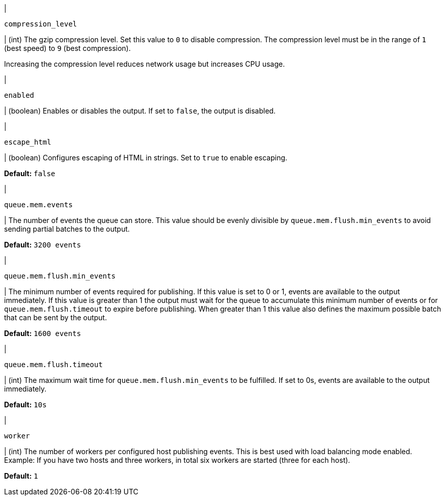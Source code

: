 // These settings are shared across the docs for multiple outputs. 

// =============================================================================

// tag::compression_level-setting[]
|
[id="{type}-compression_level-setting"]
`compression_level`

| (int) The gzip compression level. Set this value to `0` to disable compression.
The compression level must be in the range of `1` (best speed) to `9` (best
compression).

Increasing the compression level reduces network usage but increases CPU usage.

// Default varies by output
// end::compression_level-setting[]

// =============================================================================

// tag::enabled-setting[]
|
[id="{type}-enabled-setting"]
`enabled`

| (boolean) Enables or disables the output. If set to `false`, the output is
disabled.

// end::enabled-setting[]

// =============================================================================

// tag::escape_html-setting[]
|
[id="{type}-escape_html-setting"]
`escape_html`

| (boolean) Configures escaping of HTML in strings. Set to `true` to enable
escaping.

*Default:* `false`
// end::escape_html-setting[]

// =============================================================================

// tag::queue.mem.events-setting[]
|
[id="{type}-queue.mem.events-setting"]
`queue.mem.events`

| The number of events the queue can store. This value should be evenly divisible by `queue.mem.flush.min_events` to avoid sending partial batches to the output.

*Default:* `3200 events`
// end::queue.mem.events-setting[]

// =============================================================================

// tag::queue.mem.flush.min_events-setting[]
|
[id="{type}-queue.mem.flush.min_events-setting"]
`queue.mem.flush.min_events`

| The minimum number of events required for publishing. If this value is set to 0 or 1, events are available to the output immediately. If this value is greater than 1 the output must wait for the queue to accumulate this minimum number of events or for `queue.mem.flush.timeout` to expire before publishing. When greater than 1 this value also defines the maximum possible batch that can be sent by the output.

*Default:* `1600 events`
// end::queue.mem.flush.min_events-setting[]

// =============================================================================

// tag::queue.mem.flush.timeout-setting[]
|
[id="{type}-queue.mem.flush.timeout-setting"]
`queue.mem.flush.timeout`

| (int) The maximum wait time for `queue.mem.flush.min_events` to be fulfilled. If set to 0s, events are available to the output immediately.

*Default:* `10s`
// end::queue.mem.flush.timeout-setting[]

// =============================================================================

// tag::worker-setting[]
|
[id="{type}-worker-setting"]
`worker`

| (int) The number of workers per configured host publishing events. 
This is best used with load balancing mode enabled. Example: If
you have two hosts and three workers, in total six workers are started (three
for each host).

*Default:* `1`
// end::worker-setting[]

// =============================================================================

